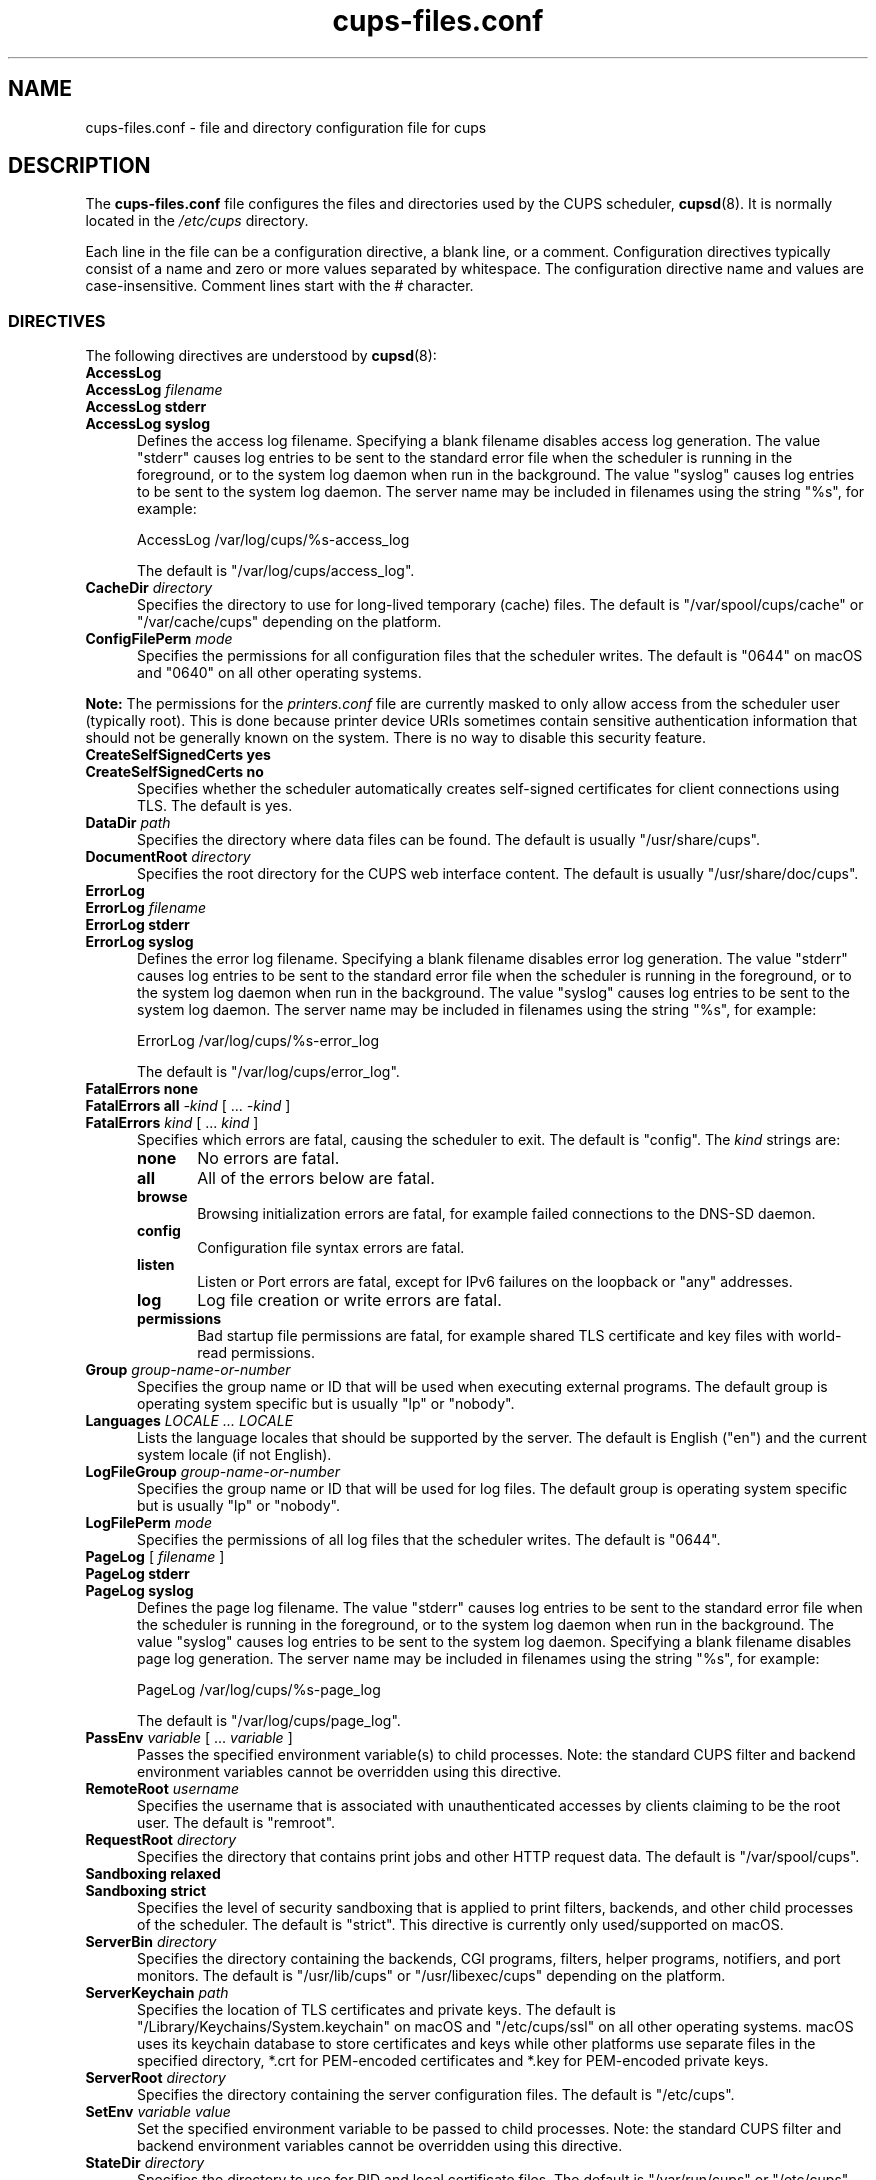 .\"
.\" cups-files.conf man page for CUPS.
.\"
.\" Copyright © 2020-2024 by OpenPrinting.
.\" Copyright © 2007-2019 by Apple Inc.
.\" Copyright © 1997-2006 by Easy Software Products.
.\"
.\" Licensed under Apache License v2.0.  See the file "LICENSE" for more
.\" information.
.\"
.TH cups-files.conf 5 "CUPS" "2024-04-16" "OpenPrinting"
.SH NAME
cups\-files.conf \- file and directory configuration file for cups
.SH DESCRIPTION
The \fBcups\-files.conf\fR file configures the files and directories used by the CUPS scheduler,
.BR cupsd (8).
It is normally located in the \fI/etc/cups\fR directory.
.LP
Each line in the file can be a configuration directive, a blank line, or a comment.
Configuration directives typically consist of a name and zero or more values separated by whitespace.
The configuration directive name and values are case-insensitive.
Comment lines start with the # character.
.SS DIRECTIVES
The following directives are understood by
.BR cupsd (8):
.\"#AccessLog
.TP 5
\fBAccessLog\fR
.TP 5
\fBAccessLog \fIfilename\fR
.TP 5
\fBAccessLog stderr\fR
.TP 5
\fBAccessLog syslog\fR
Defines the access log filename.
Specifying a blank filename disables access log generation.
The value "stderr" causes log entries to be sent to the standard error file when the scheduler is running in the foreground, or to the system log daemon when run in the background.
The value "syslog" causes log entries to be sent to the system log daemon.
The server name may be included in filenames using the string "%s", for example:
.nf

    AccessLog /var/log/cups/%s-access_log

.fi
The default is "/var/log/cups/access_log".
.\"#CacheDir
.TP 5
\fBCacheDir \fIdirectory\fR
Specifies the directory to use for long-lived temporary (cache) files.
The default is "/var/spool/cups/cache" or "/var/cache/cups" depending on the platform.
.\"#ConfigFilePerm
.TP 5
\fBConfigFilePerm \fImode\fR
Specifies the permissions for all configuration files that the scheduler writes.
The default is "0644" on macOS and "0640" on all other operating systems.
.LP
\fBNote:\fR The permissions for the \fIprinters.conf\fR file are currently masked to only allow access from the scheduler user (typically root).
This is done because printer device URIs sometimes contain sensitive authentication information that should not be generally known on the system.
There is no way to disable this security feature.
.\"#CreateSelfSignedCerts
.TP 5
\fBCreateSelfSignedCerts yes\fR
.TP 5
\fBCreateSelfSignedCerts no\fR
Specifies whether the scheduler automatically creates self-signed certificates for client connections using TLS.
The default is yes.
.\"#DataDir
.TP 5
\fBDataDir \fIpath\fR
Specifies the directory where data files can be found.
The default is usually "/usr/share/cups".
.\"#DocumentRoot
.TP 5
\fBDocumentRoot \fIdirectory\fR
Specifies the root directory for the CUPS web interface content.
The default is usually "/usr/share/doc/cups".
.\"#ErrorLog
.TP 5
\fBErrorLog\fR
.TP 5
\fBErrorLog \fIfilename\fR
.TP 5
\fBErrorLog stderr\fR
.TP 5
\fBErrorLog syslog\fR
Defines the error log filename.
Specifying a blank filename disables error log generation.
The value "stderr" causes log entries to be sent to the standard error file when the scheduler is running in the foreground, or to the system log daemon when run in the background.
The value "syslog" causes log entries to be sent to the system log daemon.
The server name may be included in filenames using the string "%s", for example:
.nf

    ErrorLog /var/log/cups/%s-error_log

.fi
The default is "/var/log/cups/error_log".
.\"#FatalErrors
.TP 5
\fBFatalErrors none\fR
.TP 5
\fBFatalErrors all \fI\-kind \fR[ ... \fI\-kind \fR]
.TP 5
\fBFatalErrors \fIkind \fR[ ... \fIkind \fR]
Specifies which errors are fatal, causing the scheduler to exit.
The default is "config".
The \fIkind\fR strings are:
.RS 5
.TP 5
.B none
No errors are fatal.
.TP 5
.B all
All of the errors below are fatal.
.TP 5
.B browse
Browsing initialization errors are fatal, for example failed connections to the DNS-SD daemon.
.TP 5
.B config
Configuration file syntax errors are fatal.
.TP 5
.B listen
Listen or Port errors are fatal, except for IPv6 failures on the loopback or "any" addresses.
.TP 5
.B log
Log file creation or write errors are fatal.
.TP 5
.B permissions
Bad startup file permissions are fatal, for example shared TLS certificate and key files with world-read permissions.
.RE
.\"#Group
.TP 5
\fBGroup \fIgroup-name-or-number\fR
Specifies the group name or ID that will be used when executing external programs.
The default group is operating system specific but is usually "lp" or "nobody".
.\"#Languages
.TP 5
\fBLanguages \fILOCALE ... LOCALE\fR
Lists the language locales that should be supported by the server.
The default is English ("en") and the current system locale (if not English).
.\"#LogFileGroup
.TP 5
\fBLogFileGroup \fIgroup-name-or-number\fR
Specifies the group name or ID that will be used for log files.
The default group is operating system specific but is usually "lp" or "nobody".
.\"#LogFilePerm
.TP 5
\fBLogFilePerm \fImode\fR
Specifies the permissions of all log files that the scheduler writes.
The default is "0644".
.\"#PageLog
.TP 5
\fBPageLog \fR[ \fIfilename\fR ]
.TP 5
\fBPageLog stderr\fR
.TP 5
\fBPageLog syslog\fR
Defines the page log filename.
The value "stderr" causes log entries to be sent to the standard error file when the scheduler is running in the foreground, or to the system log daemon when run in the background.
The value "syslog" causes log entries to be sent to the system log daemon.
Specifying a blank filename disables page log generation.
The server name may be included in filenames using the string "%s", for example:
.nf

    PageLog /var/log/cups/%s-page_log

.fi
The default is "/var/log/cups/page_log".
.\"#PassEnv
.TP 5
\fBPassEnv \fIvariable \fR[ ... \fIvariable \fR]
Passes the specified environment variable(s) to child processes.
Note: the standard CUPS filter and backend environment variables cannot be overridden using this directive.
.\"#RemoteRoot
.TP 5
\fBRemoteRoot \fIusername\fR
Specifies the username that is associated with unauthenticated accesses by clients claiming to be the root user.
The default is "remroot".
.\"#RequestRoot
.TP 5
\fBRequestRoot \fIdirectory\fR
Specifies the directory that contains print jobs and other HTTP request data.
The default is "/var/spool/cups".
.\"#Sandboxing
.TP 5
\fBSandboxing relaxed\fR
.TP 5
\fBSandboxing strict\fR
Specifies the level of security sandboxing that is applied to print filters, backends, and other child processes of the scheduler.
The default is "strict".
This directive is currently only used/supported on macOS.
.\"#ServerBin
.TP 5
\fBServerBin \fIdirectory\fR
Specifies the directory containing the backends, CGI programs, filters, helper programs, notifiers, and port monitors.
The default is "/usr/lib/cups" or "/usr/libexec/cups" depending on the platform.
.\"#ServerKeychain
.TP 5
\fBServerKeychain \fIpath\fR
Specifies the location of TLS certificates and private keys.
The default is "/Library/Keychains/System.keychain" on macOS and "/etc/cups/ssl" on all other operating systems.
macOS uses its keychain database to store certificates and keys while other platforms use separate files in the specified directory, *.crt for PEM-encoded certificates and *.key for PEM-encoded private keys.
.\"#ServerRoot
.TP 5
\fBServerRoot \fIdirectory\fR
Specifies the directory containing the server configuration files.
The default is "/etc/cups".
.\"#SetEnv
.TP 5
\fBSetEnv \fIvariable value\fR
Set the specified environment variable to be passed to child processes.
Note: the standard CUPS filter and backend environment variables cannot be overridden using this directive.
.\"#StateDir
.TP 5
\fBStateDir \fIdirectory\fR
Specifies the directory to use for PID and local certificate files.
The default is "/var/run/cups" or "/etc/cups" depending on the platform.
.\"#StripUserDomain
.TP 5
\StripUserDomain Yes\fR
.TP 5
\StripUserDomain No\fR
Specifies whether to remove domain from user name during local user authentication (e.g., "user@example.com" –> "user").
This practice can be beneficial for maintaining compatibility with older versions of Kerberos.
However, enabling this option can have negative consequences.
It may result in confusion between domain and local users with identical names, potentially leading
to incorrect assignment of user permissions and unintentional permission escalation,
thus creating a security risk. Therefore, it is advisable to avoid using this option in most cases.
.\"#SyncOnClose
.TP 5
\fBSyncOnClose Yes\fR
.TP 5
\fBSyncOnClose No\fR
Specifies whether the scheduler calls
.BR fsync (2)
after writing configuration or state files.
.\"#SystemGroup
.TP 5
\fBSystemGroup \fIgroup-name \fR[ ... \fIgroup-name\fR ]
Specifies the group(s) to use for \fI@SYSTEM\fR group authentication.
The default contains "admin", "lpadmin", "root", "sys", and/or "system".
.\"#TempDir
.TP 5
\fBTempDir \fIdirectory\fR
Specifies the directory where short-term temporary files are stored.
The default is "/var/spool/cups/tmp".
.\"#User
.TP 5
\fBUser \fIusername\fR
Specifies the user name or ID that is used when running external programs.
The default is "lp".
.SS DEPRECATED DIRECTIVES
The following directives are deprecated and will be removed from a future version of CUPS:
.\"#FileDevice
.TP 5
\fBFileDevice Yes\fR
.TP 5
\fBFileDevice No\fR
Specifies whether the file pseudo-device can be used for new printer queues.
The URI "file:///dev/null" is always allowed.
File devices cannot be used with "raw" print queues - a PPD file is required.
The specified file is overwritten for every print job.
Writing to directories is not supported.
.\"#Printcap
.TP 5
\fBPrintcap \fIfilename\fR
Specifies a file that is filled with a list of local print queues.
.\"#PrintcapFormat
.TP 5
\fBPrintcapFormat bsd\fR
.TP 5
\fBPrintcapFormat plist\fR
.TP 5
\fBPrintcapFormat solaris\fR
Specifies the format to use for the Printcap file.
"bsd" is the historical LPD printcap file format.
"plist" is the Apple plist file format.
"solaris" is the historical Solaris LPD printcap file format.
.SH NOTES
The scheduler MUST be restarted manually after making changes to the \fBcups-files.conf\fR file.
On Linux this is typically done using the
.BR systemctl (8)
command, while on macOS the
.BR launchctl (8)
command is used instead.
.SH SEE ALSO
.BR classes.conf (5),
.BR cups (1),
.BR cupsd (8),
.BR cupsd.conf (5),
.BR mime.convs (5),
.BR mime.types (5),
.BR printers.conf (5),
.BR subscriptions.conf (5),
CUPS Online Help (http://localhost:631/help)
.SH COPYRIGHT
Copyright \[co] 2020-2024 by OpenPrinting.
